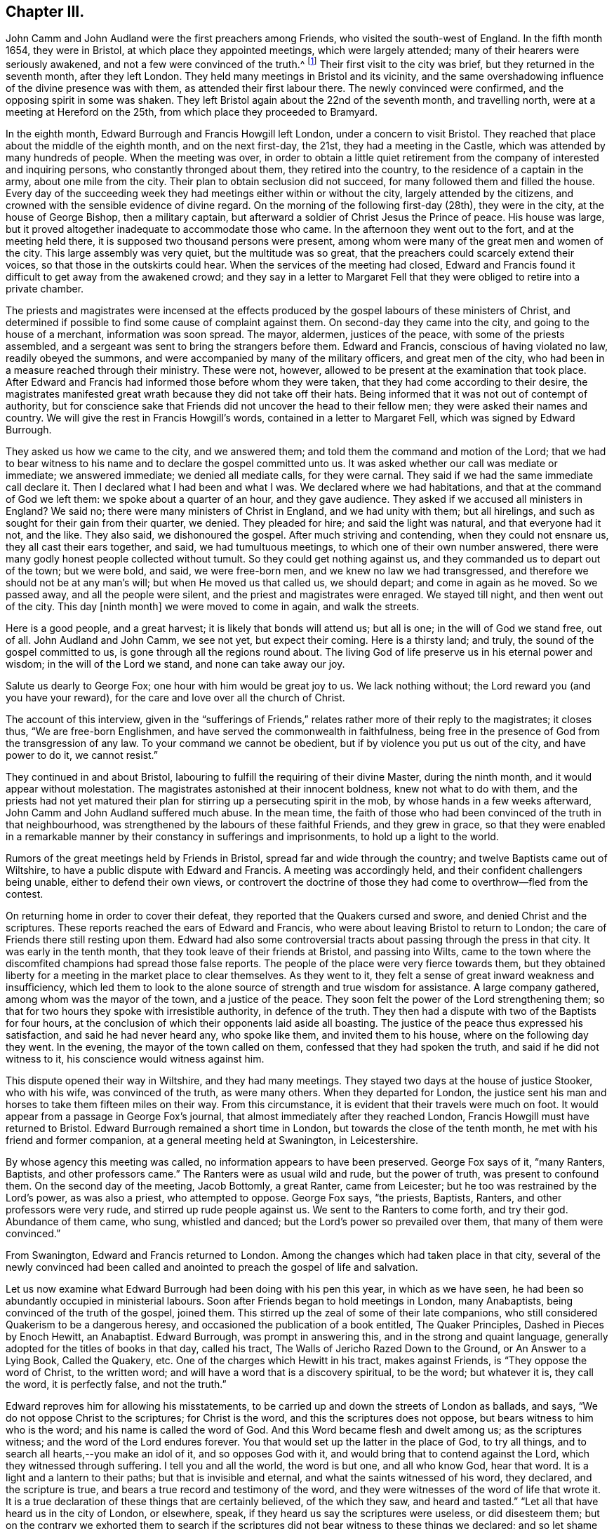 == Chapter III.

John Camm and John Audland were the first preachers among Friends,
who visited the south-west of England.
In the fifth month 1654, they were in Bristol, at which place they appointed meetings,
which were largely attended; many of their hearers were seriously awakened,
and not a few were convinced of the truth.^
footnote:[Josiah Cole, Charles Marshall and many besides,
who afterwards proved valiant men and women in supporting the doctrines of Friends,
were convinced at these meetings.]
Their first visit to the city was brief, but they returned in the seventh month,
after they left London.
They held many meetings in Bristol and its vicinity,
and the same overshadowing influence of the divine presence was with them,
as attended their first labour there.
The newly convinced were confirmed, and the opposing spirit in some was shaken.
They left Bristol again about the 22nd of the seventh month, and travelling north,
were at a meeting at Hereford on the 25th, from which place they proceeded to Bramyard.

In the eighth month, Edward Burrough and Francis Howgill left London,
under a concern to visit Bristol.
They reached that place about the middle of the eighth month, and on the next first-day,
the 21st, they had a meeting in the Castle,
which was attended by many hundreds of people.
When the meeting was over,
in order to obtain a little quiet retirement from
the company of interested and inquiring persons,
who constantly thronged about them, they retired into the country,
to the residence of a captain in the army, about one mile from the city.
Their plan to obtain seclusion did not succeed,
for many followed them and filled the house.
Every day of the succeeding week they had meetings either within or without the city,
largely attended by the citizens,
and crowned with the sensible evidence of divine regard.
On the morning of the following first-day (28th), they were in the city,
at the house of George Bishop, then a military captain,
but afterward a soldier of Christ Jesus the Prince of peace.
His house was large, but it proved altogether inadequate to accommodate those who came.
In the afternoon they went out to the fort, and at the meeting held there,
it is supposed two thousand persons were present,
among whom were many of the great men and women of the city.
This large assembly was very quiet, but the multitude was so great,
that the preachers could scarcely extend their voices,
so that those in the outskirts could hear.
When the services of the meeting had closed,
Edward and Francis found it difficult to get away from the awakened crowd;
and they say in a letter to Margaret Fell that they
were obliged to retire into a private chamber.

The priests and magistrates were incensed at the effects
produced by the gospel labours of these ministers of Christ,
and determined if possible to find some cause of complaint against them.
On second-day they came into the city, and going to the house of a merchant,
information was soon spread.
The mayor, aldermen, justices of the peace, with some of the priests assembled,
and a sergeant was sent to bring the strangers before them.
Edward and Francis, conscious of having violated no law, readily obeyed the summons,
and were accompanied by many of the military officers, and great men of the city,
who had been in a measure reached through their ministry.
These were not, however, allowed to be present at the examination that took place.
After Edward and Francis had informed those before whom they were taken,
that they had come according to their desire,
the magistrates manifested great wrath because they did not take off their hats.
Being informed that it was not out of contempt of authority,
but for conscience sake that Friends did not uncover the head to their fellow men;
they were asked their names and country.
We will give the rest in Francis Howgill`'s words,
contained in a letter to Margaret Fell, which was signed by Edward Burrough.

They asked us how we came to the city, and we answered them;
and told them the command and motion of the Lord;
that we had to bear witness to his name and to declare the gospel committed unto us.
It was asked whether our call was mediate or immediate; we answered immediate;
we denied all mediate calls, for they were carnal.
They said if we had the same immediate call declare it.
Then I declared what I had been and what I was.
We declared where we had habitations, and that at the command of God we left them:
we spoke about a quarter of an hour, and they gave audience.
They asked if we accused all ministers in England?
We said no; there were many ministers of Christ in England, and we had unity with them;
but all hirelings, and such as sought for their gain from their quarter, we denied.
They pleaded for hire; and said the light was natural, and that everyone had it not,
and the like.
They also said, we dishonoured the gospel.
After much striving and contending, when they could not ensnare us,
they all cast their ears together, and said, we had tumultuous meetings,
to which one of their own number answered,
there were many godly honest people collected without tumult.
So they could get nothing against us, and they commanded us to depart out of the town;
but we were bold, and said, we were free-born men,
and we knew no law we had transgressed,
and therefore we should not be at any man`'s will; but when He moved us that called us,
we should depart; and come in again as he moved.
So we passed away, and all the people were silent,
and the priest and magistrates were enraged.
We stayed till night, and then went out of the city.
This day +++[+++ninth month]
we were moved to come in again, and walk the streets.

Here is a good people, and a great harvest; it is likely that bonds will attend us;
but all is one; in the will of God we stand free, out of all.
John Audland and John Camm, we see not yet, but expect their coming.
Here is a thirsty land; and truly, the sound of the gospel committed to us,
is gone through all the regions round about.
The living God of life preserve us in his eternal power and wisdom;
in the will of the Lord we stand, and none can take away our joy.

Salute us dearly to George Fox; one hour with him would be great joy to us.
We lack nothing without; the Lord reward you (and you have your reward),
for the care and love over all the church of Christ.

The account of this interview,
given in the "`sufferings of Friends,`" relates rather more of their reply to the magistrates;
it closes thus, "`We are free-born Englishmen,
and have served the commonwealth in faithfulness,
being free in the presence of God from the transgression of any law.
To your command we cannot be obedient, but if by violence you put us out of the city,
and have power to do it, we cannot resist.`"

They continued in and about Bristol,
labouring to fulfill the requiring of their divine Master, during the ninth month,
and it would appear without molestation.
The magistrates astonished at their innocent boldness, knew not what to do with them,
and the priests had not yet matured their plan for
stirring up a persecuting spirit in the mob,
by whose hands in a few weeks afterward, John Camm and John Audland suffered much abuse.
In the mean time,
the faith of those who had been convinced of the truth in that neighbourhood,
was strengthened by the labours of these faithful Friends, and they grew in grace,
so that they were enabled in a remarkable manner
by their constancy in sufferings and imprisonments,
to hold up a light to the world.

Rumors of the great meetings held by Friends in Bristol,
spread far and wide through the country; and twelve Baptists came out of Wiltshire,
to have a public dispute with Edward and Francis.
A meeting was accordingly held, and their confident challengers being unable,
either to defend their own views,
or controvert the doctrine of those they had come to overthrow--fled from the contest.

On returning home in order to cover their defeat,
they reported that the Quakers cursed and swore, and denied Christ and the scriptures.
These reports reached the ears of Edward and Francis,
who were about leaving Bristol to return to London;
the care of Friends there still resting upon them.
Edward had also some controversial tracts about passing through the press in that city.
It was early in the tenth month, that they took leave of their friends at Bristol,
and passing into Wilts,
came to the town where the discomfited champions had spread those false reports.
The people of the place were very fierce towards them,
but they obtained liberty for a meeting in the market place to clear themselves.
As they went to it, they felt a sense of great inward weakness and insufficiency,
which led them to look to the alone source of strength and true wisdom for assistance.
A large company gathered, among whom was the mayor of the town,
and a justice of the peace.
They soon felt the power of the Lord strengthening them;
so that for two hours they spoke with irresistible authority, in defence of the truth.
They then had a dispute with two of the Baptists for four hours,
at the conclusion of which their opponents laid aside all boasting.
The justice of the peace thus expressed his satisfaction,
and said he had never heard any, who spoke like them, and invited them to his house,
where on the following day they went.
In the evening, the mayor of the town called on them,
confessed that they had spoken the truth, and said if he did not witness to it,
his conscience would witness against him.

This dispute opened their way in Wiltshire, and they had many meetings.
They stayed two days at the house of justice Stooker, who with his wife,
was convinced of the truth, as were many others.
When they departed for London,
the justice sent his man and horses to take them fifteen miles on their way.
From this circumstance, it is evident that their travels were much on foot.
It would appear from a passage in George Fox`'s journal,
that almost immediately after they reached London,
Francis Howgill must have returned to Bristol.
Edward Burrough remained a short time in London,
but towards the close of the tenth month, he met with his friend and former companion,
at a general meeting held at Swanington, in Leicestershire.

By whose agency this meeting was called, no information appears to have been preserved.
George Fox says of it, "`many Ranters, Baptists, and other professors came.`"
The Ranters were as usual wild and rude, but the power of truth,
was present to confound them.
On the second day of the meeting, Jacob Bottomly, a great Ranter, came from Leicester;
but he too was restrained by the Lord`'s power, as was also a priest,
who attempted to oppose.
George Fox says, "`the priests, Baptists, Ranters, and other professors were very rude,
and stirred up rude people against us.
We sent to the Ranters to come forth, and try their god.
Abundance of them came, who sung, whistled and danced;
but the Lord`'s power so prevailed over them, that many of them were convinced.`"

From Swanington, Edward and Francis returned to London.
Among the changes which had taken place in that city,
several of the newly convinced had been called and anointed
to preach the gospel of life and salvation.

Let us now examine what Edward Burrough had been doing with his pen this year,
in which as we have seen, he had been so abundantly occupied in ministerial labours.
Soon after Friends began to hold meetings in London, many Anabaptists,
being convinced of the truth of the gospel, joined them.
This stirred up the zeal of some of their late companions,
who still considered Quakerism to be a dangerous heresy,
and occasioned the publication of a book entitled, The Quaker Principles,
Dashed in Pieces by Enoch Hewitt, an Anabaptist.
Edward Burrough, was prompt in answering this, and in the strong and quaint language,
generally adopted for the titles of books in that day, called his tract,
The Walls of Jericho Razed Down to the Ground, or An Answer to a Lying Book,
Called the Quakery, etc.
One of the charges which Hewitt in his tract, makes against Friends,
is "`They oppose the word of Christ, to the written word;
and will have a word that is a discovery spiritual, to be the word; but whatever it is,
they call the word, it is perfectly false, and not the truth.`"

Edward reproves him for allowing his misstatements,
to be carried up and down the streets of London as ballads, and says,
"`We do not oppose Christ to the scriptures; for Christ is the word,
and this the scriptures does not oppose, but bears witness to him who is the word;
and his name is called the word of God.
And this Word became flesh and dwelt among us; as the scriptures witness;
and the word of the Lord endures forever.
You that would set up the latter in the place of God, to try all things,
and to search all hearts,--you make an idol of it, and so opposes God with it,
and would bring that to contend against the Lord, which they witnessed through suffering.
I tell you and all the world, the word is but one, and all who know God, hear that word.
It is a light and a lantern to their paths; but that is invisible and eternal,
and what the saints witnessed of his word, they declared, and the scripture is true,
and bears a true record and testimony of the word,
and they were witnesses of the word of life that wrote it.
It is a true declaration of these things that are certainly believed,
of the which they saw, and heard and tasted.`"
"`Let all that have heard us in the city of London, or elsewhere, speak,
if they heard us say the scriptures were useless, or did disesteem them;
but on the contrary we exhorted them to search if the scriptures
did not bear witness to these things we declared;
and so let shame cover your face, you false accuser.`"

To the charge of denying the Lord Jesus, that was crucified for them;
Edward Burrough says, "`We deny not the Lord that bought us,
for by Him can we say we have received the end of his coming,
and of his death and ascension; even he has purchased us,
and set us free from the power and kingdom of the devil.`"

Edward Burrough bears a clear testimony to the belief of Friends,
in the resurrection and ascension of Christ,
and in replying to the charge of denying the ordinances of God,
and the Lord who bought them, he says, "`The way unto God and unto everlasting life,
which is Christ Jesus, we do not deny, but are true witnesses,
that the same Christ alone, which was crucified at Jerusalem,
and which God had raised from the dead, and which is ascended, in him alone is salvation,
and by him also alone are all justified that believe on him.
This we declare freely unto all people, that Christ is the ordinance of God,
ordained by him for the salvation of all that believe,
and for the condemnation of all that believe not in him.
And that the way unto this Christ, is not any outward visible thing,
but even that which is manifested from him, and leads up unto him; even the light,
by which he has enlightened everyone that comes into the world,
which is spiritual as Christ is spiritual.`"

"`The one baptism, which is by one spirit into one body, into the death of Christ,
we are witnesses of; and the bread which we break,
is the communion of the body of Christ; and we being many are one bread;
but the beggarly elements of the world we testify against,
being witnesses of the substance.`"
After declaring once more Friends willingness to be judged by the scriptures,
he concludes thus: "`If you find any that disown the scriptures, we also disown such,
and do say, they are not spiritual men, but have the spirit of antichrist.`"

E+++.+++ Burrough`'s next work,
was an answer to certain questions put forth by a priest called Philip Bennet,
and a ranting deceiver named John Reeve.
This was followed by a review of a work entitled Choice Experiences,
Written by J. Turner, a Female.
In this review he shows wherein the doctrine contained in the Choice Experiences,
is contrary to the truth.

The success attending the ministry of Friends, and the rapid increase of their converts,
created at this time great alarm among many of the ministers of other societies.
They were stirred up to oppose and vilify the principles and practices of those,
who seemed taking away their congregations.
Many pamphlets were put forth,
the evident design of which was to make Friends appear ridiculous,
heretical and dangerous in the eyes of the community.
None of these pamphlets appear to have been permitted to go unanswered.
One of them written by a John Griffith, entitled A Voice From the Word of the Lord,
to Those Grand Impostors called Quakers,
called forth a prompt and spirited reply from Edward Burrough, In this essay,
Edward Burrough makes frequent declarations of the full belief in,
and regard for the Holy Scriptures, which he and his brethren in religious profession,
entertained, as well as many other points of Christian doctrine,
some of which we shall quote:

"`That we reject and despise the scriptures and the words which Christ spoke,
which you accuse us of, is another false slander:
for the scriptures we own in their place, and by the Spirit of God set to our seals,
that they are true.`"
"`I charge you with a lie in your mouth, who say,
'`We would not have men read the scriptures.`' "`They who have heard us,
shall witness that, that we do direct to search the scriptures,
whether our doctrine be true, and by the scriptures shall our doctrine be tried.`"

John Griffith says, "`they talk of high enjoyments and great revelations, without, above,
and beyond the scriptures, and of a light, which is besides the scriptures,
but it is deep and thick darkness.
And what has such lights led men into?
even contempt of God, and of all righteousness.`"
He also adds.
"`they call the scriptures a dead letter.`"

Edward Burrough replies; "`Here you are an accuser of the brethren;
for what we do declare, the scriptures witness to the same.
We speak of nothing, but what is declared of in the scriptures, by the holy men of God;
and neither without it, nor above, nor beyond it, do we speak.
I challenge you to prove what you have asserted, and all the city of London,
whether we have spoken or declared anything but what the scriptures bear witness to.
And the light which we declare of, is the light of Christ; which the scriptures says,
has enlightened everyone that comes into the world.
It is not besides the scriptures, so as to be contrary to it,
but the scriptures bear witness of the light; and here I charge you with blasphemy,
who says, the light of Christ, which is the light that we declare of,
has led them or leads any to contemn God, or his ordinances, or righteousness.`"
"`If you know any who cry against the scriptures,
and against the doctrine therein contained, we cry and declare against such;
for the scriptures we own in its place, to be a true declaration of God, of Christ,
and of the saints conditions; but they are not the light, but Christ is the light,
as themselves bear witness.
Nor are they the saints`' guide, but the spirit that gave them forth is,
as they themselves bear testimony.
Neither were the scriptures given forth,
to give your own imaginations and suppositions upon,--but
they themselves are doctrine,--and are as they speak;
he that has the same spirit which spoke them forth, reads them, and understands them,
and none else.`"
